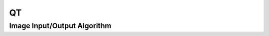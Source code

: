 QT
===

.. _qt_image_io:

Image Input/Output Algorithm
-----------------------------

..  doxygenclass:: kwiver::arrows::qt::image_io
    :project: kwiver
    :members:
